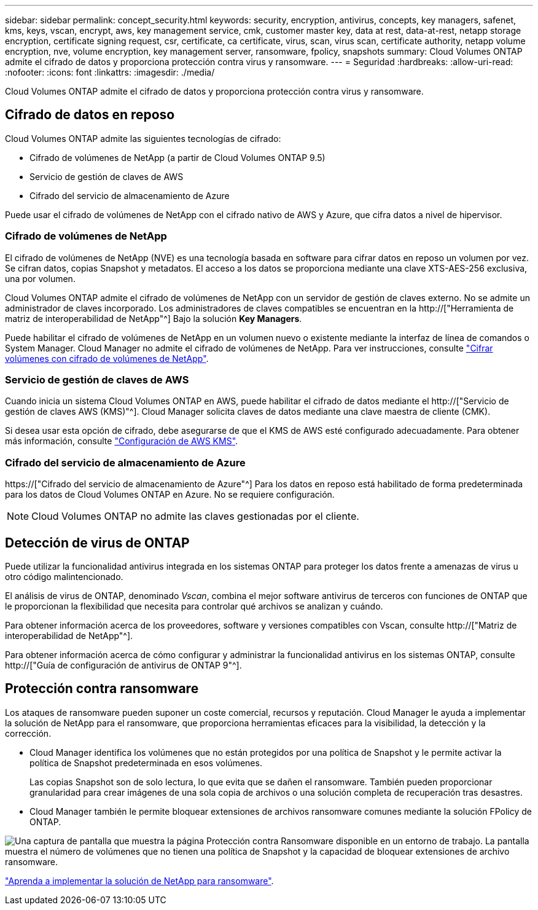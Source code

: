 ---
sidebar: sidebar 
permalink: concept_security.html 
keywords: security, encryption, antivirus, concepts, key managers, safenet, kms, keys, vscan, encrypt, aws, key management service, cmk, customer master key, data at rest, data-at-rest, netapp storage encryption, certificate signing request, csr, certificate, ca certificate, virus, scan, virus scan, certificate authority, netapp volume encryption, nve, volume encryption, key management server, ransomware, fpolicy, snapshots 
summary: Cloud Volumes ONTAP admite el cifrado de datos y proporciona protección contra virus y ransomware. 
---
= Seguridad
:hardbreaks:
:allow-uri-read: 
:nofooter: 
:icons: font
:linkattrs: 
:imagesdir: ./media/


[role="lead"]
Cloud Volumes ONTAP admite el cifrado de datos y proporciona protección contra virus y ransomware.



== Cifrado de datos en reposo

Cloud Volumes ONTAP admite las siguientes tecnologías de cifrado:

* Cifrado de volúmenes de NetApp (a partir de Cloud Volumes ONTAP 9.5)
* Servicio de gestión de claves de AWS
* Cifrado del servicio de almacenamiento de Azure


Puede usar el cifrado de volúmenes de NetApp con el cifrado nativo de AWS y Azure, que cifra datos a nivel de hipervisor.



=== Cifrado de volúmenes de NetApp

El cifrado de volúmenes de NetApp (NVE) es una tecnología basada en software para cifrar datos en reposo un volumen por vez. Se cifran datos, copias Snapshot y metadatos. El acceso a los datos se proporciona mediante una clave XTS-AES-256 exclusiva, una por volumen.

Cloud Volumes ONTAP admite el cifrado de volúmenes de NetApp con un servidor de gestión de claves externo. No se admite un administrador de claves incorporado. Los administradores de claves compatibles se encuentran en la http://["Herramienta de matriz de interoperabilidad de NetApp"^] Bajo la solución *Key Managers*.

Puede habilitar el cifrado de volúmenes de NetApp en un volumen nuevo o existente mediante la interfaz de línea de comandos o System Manager. Cloud Manager no admite el cifrado de volúmenes de NetApp. Para ver instrucciones, consulte link:task_encrypting_volumes.html["Cifrar volúmenes con cifrado de volúmenes de NetApp"].



=== Servicio de gestión de claves de AWS

Cuando inicia un sistema Cloud Volumes ONTAP en AWS, puede habilitar el cifrado de datos mediante el http://["Servicio de gestión de claves AWS (KMS)"^]. Cloud Manager solicita claves de datos mediante una clave maestra de cliente (CMK).

Si desea usar esta opción de cifrado, debe asegurarse de que el KMS de AWS esté configurado adecuadamente. Para obtener más información, consulte link:task_setting_up_kms.html["Configuración de AWS KMS"].



=== Cifrado del servicio de almacenamiento de Azure

https://["Cifrado del servicio de almacenamiento de Azure"^] Para los datos en reposo está habilitado de forma predeterminada para los datos de Cloud Volumes ONTAP en Azure. No se requiere configuración.


NOTE: Cloud Volumes ONTAP no admite las claves gestionadas por el cliente.



== Detección de virus de ONTAP

Puede utilizar la funcionalidad antivirus integrada en los sistemas ONTAP para proteger los datos frente a amenazas de virus u otro código malintencionado.

El análisis de virus de ONTAP, denominado _Vscan_, combina el mejor software antivirus de terceros con funciones de ONTAP que le proporcionan la flexibilidad que necesita para controlar qué archivos se analizan y cuándo.

Para obtener información acerca de los proveedores, software y versiones compatibles con Vscan, consulte http://["Matriz de interoperabilidad de NetApp"^].

Para obtener información acerca de cómo configurar y administrar la funcionalidad antivirus en los sistemas ONTAP, consulte http://["Guía de configuración de antivirus de ONTAP 9"^].



== Protección contra ransomware

Los ataques de ransomware pueden suponer un coste comercial, recursos y reputación. Cloud Manager le ayuda a implementar la solución de NetApp para el ransomware, que proporciona herramientas eficaces para la visibilidad, la detección y la corrección.

* Cloud Manager identifica los volúmenes que no están protegidos por una política de Snapshot y le permite activar la política de Snapshot predeterminada en esos volúmenes.
+
Las copias Snapshot son de solo lectura, lo que evita que se dañen el ransomware. También pueden proporcionar granularidad para crear imágenes de una sola copia de archivos o una solución completa de recuperación tras desastres.

* Cloud Manager también le permite bloquear extensiones de archivos ransomware comunes mediante la solución FPolicy de ONTAP.


image:screenshot_ransomware_protection.gif["Una captura de pantalla que muestra la página Protección contra Ransomware disponible en un entorno de trabajo. La pantalla muestra el número de volúmenes que no tienen una política de Snapshot y la capacidad de bloquear extensiones de archivo ransomware."]

link:task_protecting_ransomware.html["Aprenda a implementar la solución de NetApp para ransomware"].

